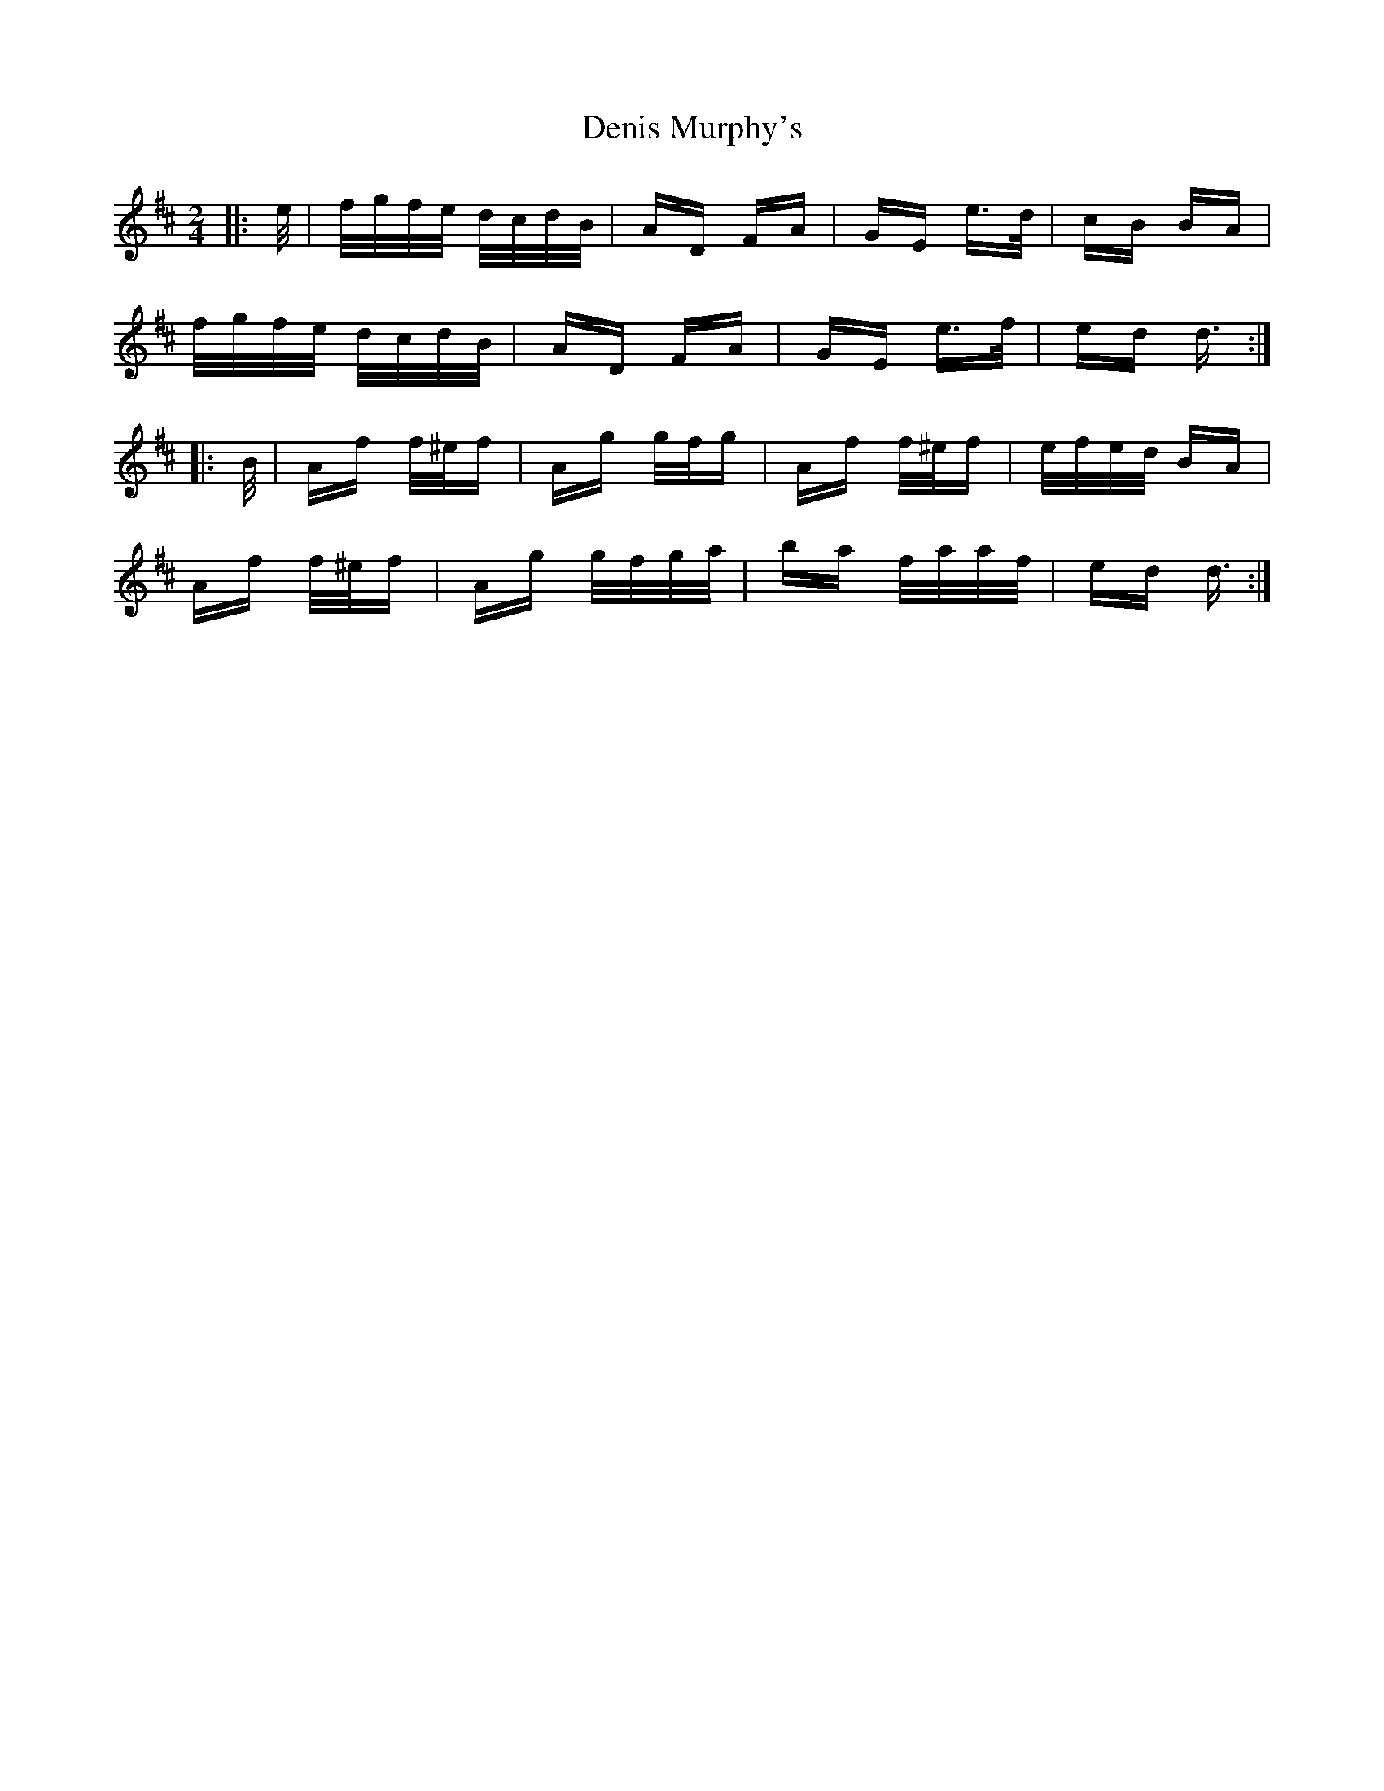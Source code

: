 X: 9802
T: Denis Murphy's
R: polka
M: 2/4
K: Dmajor
|:e/|f/g/f/e/ d/c/d/B/|AD FA|GE e>d|cB BA|
f/g/f/e/ d/c/d/B/|AD FA|GE e>f|ed d3/2:|
|:B/|Af f/^e/f|Ag g/f/g|Af f/^e/f|e/f/e/d/ BA|
Af f/^e/f|Ag g/f/g/a/|ba f/a/a/f/|ed d3/2:|

